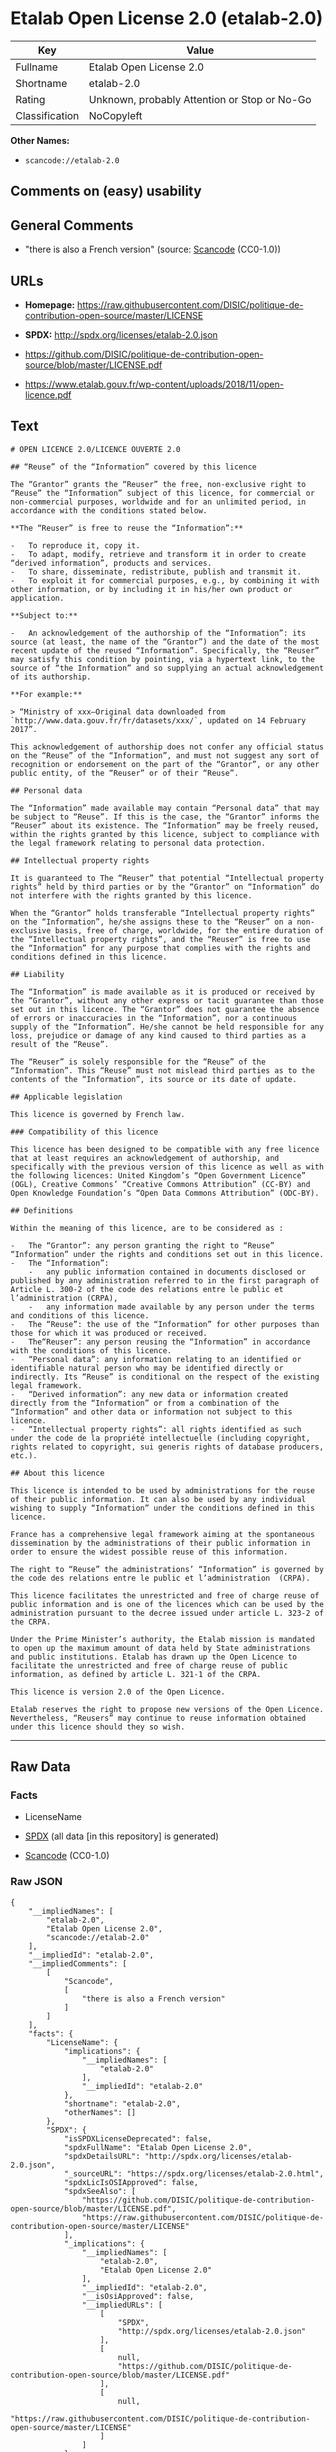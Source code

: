 * Etalab Open License 2.0 (etalab-2.0)
| Key            | Value                                        |
|----------------+----------------------------------------------|
| Fullname       | Etalab Open License 2.0                      |
| Shortname      | etalab-2.0                                   |
| Rating         | Unknown, probably Attention or Stop or No-Go |
| Classification | NoCopyleft                                   |

*Other Names:*

- =scancode://etalab-2.0=

** Comments on (easy) usability

** General Comments

- "there is also a French version" (source:
  [[https://github.com/nexB/scancode-toolkit/blob/develop/src/licensedcode/data/licenses/etalab-2.0.yml][Scancode]]
  (CC0-1.0))

** URLs

- *Homepage:*
  https://raw.githubusercontent.com/DISIC/politique-de-contribution-open-source/master/LICENSE

- *SPDX:* http://spdx.org/licenses/etalab-2.0.json

- https://github.com/DISIC/politique-de-contribution-open-source/blob/master/LICENSE.pdf

- https://www.etalab.gouv.fr/wp-content/uploads/2018/11/open-licence.pdf

** Text
#+BEGIN_EXAMPLE
  # OPEN LICENCE 2.0/LICENCE OUVERTE 2.0

  ## “Reuse” of the “Information” covered by this licence

  The “Grantor” grants the “Reuser” the free, non-exclusive right to “Reuse” the “Information” subject of this licence, for commercial or non-commercial purposes, worldwide and for an unlimited period, in accordance with the conditions stated below.

  **The “Reuser” is free to reuse the “Information”:**

  -   To reproduce it, copy it.
  -   To adapt, modify, retrieve and transform it in order to create “derived information”, products and services.
  -   To share, disseminate, redistribute, publish and transmit it.
  -   To exploit it for commercial purposes, e.g., by combining it with other information, or by including it in his/her own product or application.

  **Subject to:**

  -   An acknowledgement of the authorship of the “Information”: its source (at least, the name of the “Grantor”) and the date of the most recent update of the reused “Information”. Specifically, the “Reuser” may satisfy this condition by pointing, via a hypertext link, to the source of “the Information” and so supplying an actual acknowledgement of its authorship.

  **For example:**

  > “Ministry of xxx—Original data downloaded from `http://www.data.gouv.fr/fr/datasets/xxx/`, updated on 14 February 2017”.

  This acknowledgement of authorship does not confer any official status on the “Reuse” of the “Information”, and must not suggest any sort of recognition or endorsement on the part of the “Grantor”, or any other public entity, of the “Reuser” or of their “Reuse”.

  ## Personal data

  The “Information” made available may contain “Personal data” that may be subject to “Reuse”. If this is the case, the “Grantor” informs the “Reuser” about its existence. The “Information” may be freely reused, within the rights granted by this licence, subject to compliance with the legal framework relating to personal data protection.

  ## Intellectual property rights

  It is guaranteed to The “Reuser” that potential “Intellectual property rights” held by third parties or by the “Grantor” on “Information” do not interfere with the rights granted by this licence.

  When the “Grantor” holds transferable “Intellectual property rights” on the “Information”, he/she assigns these to the “Reuser” on a non-exclusive basis, free of charge, worldwide, for the entire duration of the “Intellectual property rights”, and the “Reuser” is free to use the “Information” for any purpose that complies with the rights and conditions defined in this licence.

  ## Liability

  The “Information” is made available as it is produced or received by the “Grantor”, without any other express or tacit guarantee than those set out in this licence. The “Grantor” does not guarantee the absence of errors or inaccuracies in the “Information”, nor a continuous supply of the “Information”. He/she cannot be held responsible for any loss, prejudice or damage of any kind caused to third parties as a result of the “Reuse”.

  The “Reuser” is solely responsible for the “Reuse” of the “Information”. This “Reuse” must not mislead third parties as to the contents of the “Information”, its source or its date of update.

  ## Applicable legislation

  This licence is governed by French law.

  ### Compatibility of this licence

  This licence has been designed to be compatible with any free licence that at least requires an acknowledgement of authorship, and specifically with the previous version of this licence as well as with the following licences: United Kingdom’s “Open Government Licence” (OGL), Creative Commons’ “Creative Commons Attribution” (CC-BY) and Open Knowledge Foundation’s “Open Data Commons Attribution” (ODC-BY).

  ## Definitions

  Within the meaning of this licence, are to be considered as :

  -   The “Grantor”: any person granting the right to “Reuse” “Information” under the rights and conditions set out in this licence.
  -   The “Information”:
      -   any public information contained in documents disclosed or published by any administration referred to in the first paragraph of Article L. 300-2 of the code des relations entre le public et l’administration (CRPA),
      -   any information made available by any person under the terms and conditions of this licence.
  -   The “Reuse”: the use of the “Information” for other purposes than those for which it was produced or received.
  -   The“Reuser”: any person reusing the “Information” in accordance with the conditions of this licence.
  -   “Personal data”: any information relating to an identified or identifiable natural person who may be identified directly or indirectly. Its “Reuse” is conditional on the respect of the existing legal framework.
  -   “Derived information”: any new data or information created directly from the “Information” or from a combination of the “Information” and other data or information not subject to this licence.
  -   “Intellectual property rights”: all rights identified as such under the code de la propriété intellectuelle (including copyright, rights related to copyright, sui generis rights of database producers, etc.).

  ## About this licence

  This licence is intended to be used by administrations for the reuse of their public information. It can also be used by any individual wishing to supply “Information” under the conditions defined in this licence.

  France has a comprehensive legal framework aiming at the spontaneous dissemination by the administrations of their public information in order to ensure the widest possible reuse of this information.

  The right to “Reuse” the administrations’ “Information” is governed by the code des relations entre le public et l’administration  (CRPA).

  This licence facilitates the unrestricted and free of charge reuse of public information and is one of the licences which can be used by the administration pursuant to the decree issued under article L. 323-2 of the CRPA.

  Under the Prime Minister’s authority, the Etalab mission is mandated to open up the maximum amount of data held by State administrations and public institutions. Etalab has drawn up the Open Licence to facilitate the unrestricted and free of charge reuse of public information, as defined by article L. 321-1 of the CRPA.

  This licence is version 2.0 of the Open Licence.

  Etalab reserves the right to propose new versions of the Open Licence. Nevertheless, “Reusers” may continue to reuse information obtained under this licence should they so wish.
#+END_EXAMPLE

--------------

** Raw Data
*** Facts

- LicenseName

- [[https://spdx.org/licenses/etalab-2.0.html][SPDX]] (all data [in this
  repository] is generated)

- [[https://github.com/nexB/scancode-toolkit/blob/develop/src/licensedcode/data/licenses/etalab-2.0.yml][Scancode]]
  (CC0-1.0)

*** Raw JSON
#+BEGIN_EXAMPLE
  {
      "__impliedNames": [
          "etalab-2.0",
          "Etalab Open License 2.0",
          "scancode://etalab-2.0"
      ],
      "__impliedId": "etalab-2.0",
      "__impliedComments": [
          [
              "Scancode",
              [
                  "there is also a French version"
              ]
          ]
      ],
      "facts": {
          "LicenseName": {
              "implications": {
                  "__impliedNames": [
                      "etalab-2.0"
                  ],
                  "__impliedId": "etalab-2.0"
              },
              "shortname": "etalab-2.0",
              "otherNames": []
          },
          "SPDX": {
              "isSPDXLicenseDeprecated": false,
              "spdxFullName": "Etalab Open License 2.0",
              "spdxDetailsURL": "http://spdx.org/licenses/etalab-2.0.json",
              "_sourceURL": "https://spdx.org/licenses/etalab-2.0.html",
              "spdxLicIsOSIApproved": false,
              "spdxSeeAlso": [
                  "https://github.com/DISIC/politique-de-contribution-open-source/blob/master/LICENSE.pdf",
                  "https://raw.githubusercontent.com/DISIC/politique-de-contribution-open-source/master/LICENSE"
              ],
              "_implications": {
                  "__impliedNames": [
                      "etalab-2.0",
                      "Etalab Open License 2.0"
                  ],
                  "__impliedId": "etalab-2.0",
                  "__isOsiApproved": false,
                  "__impliedURLs": [
                      [
                          "SPDX",
                          "http://spdx.org/licenses/etalab-2.0.json"
                      ],
                      [
                          null,
                          "https://github.com/DISIC/politique-de-contribution-open-source/blob/master/LICENSE.pdf"
                      ],
                      [
                          null,
                          "https://raw.githubusercontent.com/DISIC/politique-de-contribution-open-source/master/LICENSE"
                      ]
                  ]
              },
              "spdxLicenseId": "etalab-2.0"
          },
          "Scancode": {
              "otherUrls": [
                  "https://github.com/DISIC/politique-de-contribution-open-source/blob/master/LICENSE.pdf",
                  "https://raw.githubusercontent.com/DISIC/politique-de-contribution-open-source/master/LICENSE",
                  "https://www.etalab.gouv.fr/wp-content/uploads/2018/11/open-licence.pdf"
              ],
              "homepageUrl": "https://raw.githubusercontent.com/DISIC/politique-de-contribution-open-source/master/LICENSE",
              "shortName": "Etalab Open License 2.0",
              "textUrls": null,
              "text": "# OPEN LICENCE 2.0/LICENCE OUVERTE 2.0\n\n## âReuseâ of the âInformationâ covered by this licence\n\nThe âGrantorâ grants the âReuserâ the free, non-exclusive right to âReuseâ the âInformationâ subject of this licence, for commercial or non-commercial purposes, worldwide and for an unlimited period, in accordance with the conditions stated below.\n\n**The âReuserâ is free to reuse the âInformationâ:**\n\n-   To reproduce it, copy it.\n-   To adapt, modify, retrieve and transform it in order to create âderived informationâ, products and services.\n-   To share, disseminate, redistribute, publish and transmit it.\n-   To exploit it for commercial purposes, e.g., by combining it with other information, or by including it in his/her own product or application.\n\n**Subject to:**\n\n-   An acknowledgement of the authorship of the âInformationâ: its source (at least, the name of the âGrantorâ) and the date of the most recent update of the reused âInformationâ. Specifically, the âReuserâ may satisfy this condition by pointing, via a hypertext link, to the source of âthe Informationâ and so supplying an actual acknowledgement of its authorship.\n\n**For example:**\n\n> âMinistry of xxxâOriginal data downloaded from `http://www.data.gouv.fr/fr/datasets/xxx/`, updated on 14 February 2017â.\n\nThis acknowledgement of authorship does not confer any official status on the âReuseâ of the âInformationâ, and must not suggest any sort of recognition or endorsement on the part of the âGrantorâ, or any other public entity, of the âReuserâ or of their âReuseâ.\n\n## Personal data\n\nThe âInformationâ made available may contain âPersonal dataâ that may be subject to âReuseâ. If this is the case, the âGrantorâ informs the âReuserâ about its existence. The âInformationâ may be freely reused, within the rights granted by this licence, subject to compliance with the legal framework relating to personal data protection.\n\n## Intellectual property rights\n\nIt is guaranteed to The âReuserâ that potential âIntellectual property rightsâ held by third parties or by the âGrantorâ on âInformationâ do not interfere with the rights granted by this licence.\n\nWhen the âGrantorâ holds transferable âIntellectual property rightsâ on the âInformationâ, he/she assigns these to the âReuserâ on a non-exclusive basis, free of charge, worldwide, for the entire duration of the âIntellectual property rightsâ, and the âReuserâ is free to use the âInformationâ for any purpose that complies with the rights and conditions defined in this licence.\n\n## Liability\n\nThe âInformationâ is made available as it is produced or received by the âGrantorâ, without any other express or tacit guarantee than those set out in this licence. The âGrantorâ does not guarantee the absence of errors or inaccuracies in the âInformationâ, nor a continuous supply of the âInformationâ. He/she cannot be held responsible for any loss, prejudice or damage of any kind caused to third parties as a result of the âReuseâ.\n\nThe âReuserâ is solely responsible for the âReuseâ of the âInformationâ. This âReuseâ must not mislead third parties as to the contents of the âInformationâ, its source or its date of update.\n\n## Applicable legislation\n\nThis licence is governed by French law.\n\n### Compatibility of this licence\n\nThis licence has been designed to be compatible with any free licence that at least requires an acknowledgement of authorship, and specifically with the previous version of this licence as well as with the following licences: United Kingdomâs âOpen Government Licenceâ (OGL), Creative Commonsâ âCreative Commons Attributionâ (CC-BY) and Open Knowledge Foundationâs âOpen Data Commons Attributionâ (ODC-BY).\n\n## Definitions\n\nWithin the meaning of this licence, are to be considered as :\n\n-   The âGrantorâ: any person granting the right to âReuseâ âInformationâ under the rights and conditions set out in this licence.\n-   The âInformationâ:\n    -   any public information contained in documents disclosed or published by any administration referred to in the first paragraph of Article L. 300-2 of the code des relations entre le public et lâadministration (CRPA),\n    -   any information made available by any person under the terms and conditions of this licence.\n-   The âReuseâ: the use of the âInformationâ for other purposes than those for which it was produced or received.\n-   TheâReuserâ: any person reusing the âInformationâ in accordance with the conditions of this licence.\n-   âPersonal dataâ: any information relating to an identified or identifiable natural person who may be identified directly or indirectly. Its âReuseâ is conditional on the respect of the existing legal framework.\n-   âDerived informationâ: any new data or information created directly from the âInformationâ or from a combination of the âInformationâ and other data or information not subject to this licence.\n-   âIntellectual property rightsâ: all rights identified as such under the code de la propriÃ©tÃ© intellectuelle (including copyright, rights related to copyright, sui generis rights of database producers, etc.).\n\n## About this licence\n\nThis licence is intended to be used by administrations for the reuse of their public information. It can also be used by any individual wishing to supply âInformationâ under the conditions defined in this licence.\n\nFrance has a comprehensive legal framework aiming at the spontaneous dissemination by the administrations of their public information in order to ensure the widest possible reuse of this information.\n\nThe right to âReuseâ the administrationsâ âInformationâ is governed by the code des relations entre le public et lâadministration  (CRPA).\n\nThis licence facilitates the unrestricted and free of charge reuse of public information and is one of the licences which can be used by the administration pursuant to the decree issued under article L. 323-2 of the CRPA.\n\nUnder the Prime Ministerâs authority, the Etalab mission is mandated to open up the maximum amount of data held by State administrations and public institutions. Etalab has drawn up the Open Licence to facilitate the unrestricted and free of charge reuse of public information, as defined by article L. 321-1 of the CRPA.\n\nThis licence is version 2.0 of the Open Licence.\n\nEtalab reserves the right to propose new versions of the Open Licence. Nevertheless, âReusersâ may continue to reuse information obtained under this licence should they so wish.\n",
              "category": "Permissive",
              "osiUrl": null,
              "owner": "DINUM",
              "_sourceURL": "https://github.com/nexB/scancode-toolkit/blob/develop/src/licensedcode/data/licenses/etalab-2.0.yml",
              "key": "etalab-2.0",
              "name": "Etalab Open License 2.0",
              "spdxId": "etalab-2.0",
              "notes": "there is also a French version",
              "_implications": {
                  "__impliedNames": [
                      "scancode://etalab-2.0",
                      "Etalab Open License 2.0",
                      "etalab-2.0"
                  ],
                  "__impliedId": "etalab-2.0",
                  "__impliedComments": [
                      [
                          "Scancode",
                          [
                              "there is also a French version"
                          ]
                      ]
                  ],
                  "__impliedCopyleft": [
                      [
                          "Scancode",
                          "NoCopyleft"
                      ]
                  ],
                  "__calculatedCopyleft": "NoCopyleft",
                  "__impliedText": "# OPEN LICENCE 2.0/LICENCE OUVERTE 2.0\n\n## “Reuse” of the “Information” covered by this licence\n\nThe “Grantor” grants the “Reuser” the free, non-exclusive right to “Reuse” the “Information” subject of this licence, for commercial or non-commercial purposes, worldwide and for an unlimited period, in accordance with the conditions stated below.\n\n**The “Reuser” is free to reuse the “Information”:**\n\n-   To reproduce it, copy it.\n-   To adapt, modify, retrieve and transform it in order to create “derived information”, products and services.\n-   To share, disseminate, redistribute, publish and transmit it.\n-   To exploit it for commercial purposes, e.g., by combining it with other information, or by including it in his/her own product or application.\n\n**Subject to:**\n\n-   An acknowledgement of the authorship of the “Information”: its source (at least, the name of the “Grantor”) and the date of the most recent update of the reused “Information”. Specifically, the “Reuser” may satisfy this condition by pointing, via a hypertext link, to the source of “the Information” and so supplying an actual acknowledgement of its authorship.\n\n**For example:**\n\n> “Ministry of xxx—Original data downloaded from `http://www.data.gouv.fr/fr/datasets/xxx/`, updated on 14 February 2017”.\n\nThis acknowledgement of authorship does not confer any official status on the “Reuse” of the “Information”, and must not suggest any sort of recognition or endorsement on the part of the “Grantor”, or any other public entity, of the “Reuser” or of their “Reuse”.\n\n## Personal data\n\nThe “Information” made available may contain “Personal data” that may be subject to “Reuse”. If this is the case, the “Grantor” informs the “Reuser” about its existence. The “Information” may be freely reused, within the rights granted by this licence, subject to compliance with the legal framework relating to personal data protection.\n\n## Intellectual property rights\n\nIt is guaranteed to The “Reuser” that potential “Intellectual property rights” held by third parties or by the “Grantor” on “Information” do not interfere with the rights granted by this licence.\n\nWhen the “Grantor” holds transferable “Intellectual property rights” on the “Information”, he/she assigns these to the “Reuser” on a non-exclusive basis, free of charge, worldwide, for the entire duration of the “Intellectual property rights”, and the “Reuser” is free to use the “Information” for any purpose that complies with the rights and conditions defined in this licence.\n\n## Liability\n\nThe “Information” is made available as it is produced or received by the “Grantor”, without any other express or tacit guarantee than those set out in this licence. The “Grantor” does not guarantee the absence of errors or inaccuracies in the “Information”, nor a continuous supply of the “Information”. He/she cannot be held responsible for any loss, prejudice or damage of any kind caused to third parties as a result of the “Reuse”.\n\nThe “Reuser” is solely responsible for the “Reuse” of the “Information”. This “Reuse” must not mislead third parties as to the contents of the “Information”, its source or its date of update.\n\n## Applicable legislation\n\nThis licence is governed by French law.\n\n### Compatibility of this licence\n\nThis licence has been designed to be compatible with any free licence that at least requires an acknowledgement of authorship, and specifically with the previous version of this licence as well as with the following licences: United Kingdom’s “Open Government Licence” (OGL), Creative Commons’ “Creative Commons Attribution” (CC-BY) and Open Knowledge Foundation’s “Open Data Commons Attribution” (ODC-BY).\n\n## Definitions\n\nWithin the meaning of this licence, are to be considered as :\n\n-   The “Grantor”: any person granting the right to “Reuse” “Information” under the rights and conditions set out in this licence.\n-   The “Information”:\n    -   any public information contained in documents disclosed or published by any administration referred to in the first paragraph of Article L. 300-2 of the code des relations entre le public et l’administration (CRPA),\n    -   any information made available by any person under the terms and conditions of this licence.\n-   The “Reuse”: the use of the “Information” for other purposes than those for which it was produced or received.\n-   The“Reuser”: any person reusing the “Information” in accordance with the conditions of this licence.\n-   “Personal data”: any information relating to an identified or identifiable natural person who may be identified directly or indirectly. Its “Reuse” is conditional on the respect of the existing legal framework.\n-   “Derived information”: any new data or information created directly from the “Information” or from a combination of the “Information” and other data or information not subject to this licence.\n-   “Intellectual property rights”: all rights identified as such under the code de la propriété intellectuelle (including copyright, rights related to copyright, sui generis rights of database producers, etc.).\n\n## About this licence\n\nThis licence is intended to be used by administrations for the reuse of their public information. It can also be used by any individual wishing to supply “Information” under the conditions defined in this licence.\n\nFrance has a comprehensive legal framework aiming at the spontaneous dissemination by the administrations of their public information in order to ensure the widest possible reuse of this information.\n\nThe right to “Reuse” the administrations’ “Information” is governed by the code des relations entre le public et l’administration  (CRPA).\n\nThis licence facilitates the unrestricted and free of charge reuse of public information and is one of the licences which can be used by the administration pursuant to the decree issued under article L. 323-2 of the CRPA.\n\nUnder the Prime Minister’s authority, the Etalab mission is mandated to open up the maximum amount of data held by State administrations and public institutions. Etalab has drawn up the Open Licence to facilitate the unrestricted and free of charge reuse of public information, as defined by article L. 321-1 of the CRPA.\n\nThis licence is version 2.0 of the Open Licence.\n\nEtalab reserves the right to propose new versions of the Open Licence. Nevertheless, “Reusers” may continue to reuse information obtained under this licence should they so wish.\n",
                  "__impliedURLs": [
                      [
                          "Homepage",
                          "https://raw.githubusercontent.com/DISIC/politique-de-contribution-open-source/master/LICENSE"
                      ],
                      [
                          null,
                          "https://github.com/DISIC/politique-de-contribution-open-source/blob/master/LICENSE.pdf"
                      ],
                      [
                          null,
                          "https://raw.githubusercontent.com/DISIC/politique-de-contribution-open-source/master/LICENSE"
                      ],
                      [
                          null,
                          "https://www.etalab.gouv.fr/wp-content/uploads/2018/11/open-licence.pdf"
                      ]
                  ]
              }
          }
      },
      "__impliedCopyleft": [
          [
              "Scancode",
              "NoCopyleft"
          ]
      ],
      "__calculatedCopyleft": "NoCopyleft",
      "__isOsiApproved": false,
      "__impliedText": "# OPEN LICENCE 2.0/LICENCE OUVERTE 2.0\n\n## “Reuse” of the “Information” covered by this licence\n\nThe “Grantor” grants the “Reuser” the free, non-exclusive right to “Reuse” the “Information” subject of this licence, for commercial or non-commercial purposes, worldwide and for an unlimited period, in accordance with the conditions stated below.\n\n**The “Reuser” is free to reuse the “Information”:**\n\n-   To reproduce it, copy it.\n-   To adapt, modify, retrieve and transform it in order to create “derived information”, products and services.\n-   To share, disseminate, redistribute, publish and transmit it.\n-   To exploit it for commercial purposes, e.g., by combining it with other information, or by including it in his/her own product or application.\n\n**Subject to:**\n\n-   An acknowledgement of the authorship of the “Information”: its source (at least, the name of the “Grantor”) and the date of the most recent update of the reused “Information”. Specifically, the “Reuser” may satisfy this condition by pointing, via a hypertext link, to the source of “the Information” and so supplying an actual acknowledgement of its authorship.\n\n**For example:**\n\n> “Ministry of xxx—Original data downloaded from `http://www.data.gouv.fr/fr/datasets/xxx/`, updated on 14 February 2017”.\n\nThis acknowledgement of authorship does not confer any official status on the “Reuse” of the “Information”, and must not suggest any sort of recognition or endorsement on the part of the “Grantor”, or any other public entity, of the “Reuser” or of their “Reuse”.\n\n## Personal data\n\nThe “Information” made available may contain “Personal data” that may be subject to “Reuse”. If this is the case, the “Grantor” informs the “Reuser” about its existence. The “Information” may be freely reused, within the rights granted by this licence, subject to compliance with the legal framework relating to personal data protection.\n\n## Intellectual property rights\n\nIt is guaranteed to The “Reuser” that potential “Intellectual property rights” held by third parties or by the “Grantor” on “Information” do not interfere with the rights granted by this licence.\n\nWhen the “Grantor” holds transferable “Intellectual property rights” on the “Information”, he/she assigns these to the “Reuser” on a non-exclusive basis, free of charge, worldwide, for the entire duration of the “Intellectual property rights”, and the “Reuser” is free to use the “Information” for any purpose that complies with the rights and conditions defined in this licence.\n\n## Liability\n\nThe “Information” is made available as it is produced or received by the “Grantor”, without any other express or tacit guarantee than those set out in this licence. The “Grantor” does not guarantee the absence of errors or inaccuracies in the “Information”, nor a continuous supply of the “Information”. He/she cannot be held responsible for any loss, prejudice or damage of any kind caused to third parties as a result of the “Reuse”.\n\nThe “Reuser” is solely responsible for the “Reuse” of the “Information”. This “Reuse” must not mislead third parties as to the contents of the “Information”, its source or its date of update.\n\n## Applicable legislation\n\nThis licence is governed by French law.\n\n### Compatibility of this licence\n\nThis licence has been designed to be compatible with any free licence that at least requires an acknowledgement of authorship, and specifically with the previous version of this licence as well as with the following licences: United Kingdom’s “Open Government Licence” (OGL), Creative Commons’ “Creative Commons Attribution” (CC-BY) and Open Knowledge Foundation’s “Open Data Commons Attribution” (ODC-BY).\n\n## Definitions\n\nWithin the meaning of this licence, are to be considered as :\n\n-   The “Grantor”: any person granting the right to “Reuse” “Information” under the rights and conditions set out in this licence.\n-   The “Information”:\n    -   any public information contained in documents disclosed or published by any administration referred to in the first paragraph of Article L. 300-2 of the code des relations entre le public et l’administration (CRPA),\n    -   any information made available by any person under the terms and conditions of this licence.\n-   The “Reuse”: the use of the “Information” for other purposes than those for which it was produced or received.\n-   The“Reuser”: any person reusing the “Information” in accordance with the conditions of this licence.\n-   “Personal data”: any information relating to an identified or identifiable natural person who may be identified directly or indirectly. Its “Reuse” is conditional on the respect of the existing legal framework.\n-   “Derived information”: any new data or information created directly from the “Information” or from a combination of the “Information” and other data or information not subject to this licence.\n-   “Intellectual property rights”: all rights identified as such under the code de la propriété intellectuelle (including copyright, rights related to copyright, sui generis rights of database producers, etc.).\n\n## About this licence\n\nThis licence is intended to be used by administrations for the reuse of their public information. It can also be used by any individual wishing to supply “Information” under the conditions defined in this licence.\n\nFrance has a comprehensive legal framework aiming at the spontaneous dissemination by the administrations of their public information in order to ensure the widest possible reuse of this information.\n\nThe right to “Reuse” the administrations’ “Information” is governed by the code des relations entre le public et l’administration  (CRPA).\n\nThis licence facilitates the unrestricted and free of charge reuse of public information and is one of the licences which can be used by the administration pursuant to the decree issued under article L. 323-2 of the CRPA.\n\nUnder the Prime Minister’s authority, the Etalab mission is mandated to open up the maximum amount of data held by State administrations and public institutions. Etalab has drawn up the Open Licence to facilitate the unrestricted and free of charge reuse of public information, as defined by article L. 321-1 of the CRPA.\n\nThis licence is version 2.0 of the Open Licence.\n\nEtalab reserves the right to propose new versions of the Open Licence. Nevertheless, “Reusers” may continue to reuse information obtained under this licence should they so wish.\n",
      "__impliedURLs": [
          [
              "SPDX",
              "http://spdx.org/licenses/etalab-2.0.json"
          ],
          [
              null,
              "https://github.com/DISIC/politique-de-contribution-open-source/blob/master/LICENSE.pdf"
          ],
          [
              null,
              "https://raw.githubusercontent.com/DISIC/politique-de-contribution-open-source/master/LICENSE"
          ],
          [
              "Homepage",
              "https://raw.githubusercontent.com/DISIC/politique-de-contribution-open-source/master/LICENSE"
          ],
          [
              null,
              "https://www.etalab.gouv.fr/wp-content/uploads/2018/11/open-licence.pdf"
          ]
      ]
  }
#+END_EXAMPLE

*** Dot Cluster Graph
[[../dot/etalab-2.0.svg]]
